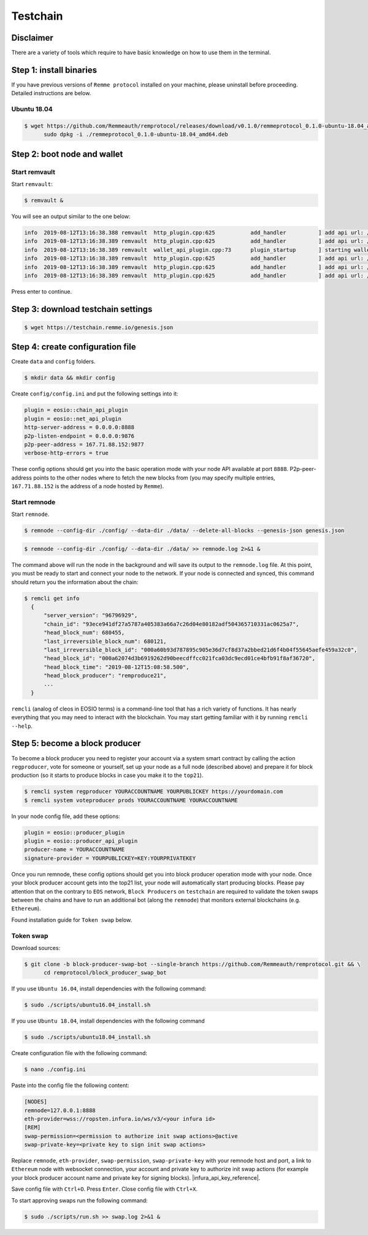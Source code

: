 *********
Testchain
*********

Disclaimer
==========

There are a variety of tools which require to have basic knowledge on how to use them in the terminal.

Step 1: install binaries
========================

If you have previous versions of ``Remme protocol`` installed on your machine, please uninstall before proceeding.
Detailed instructions are below.

Ubuntu 18.04
------------

.. code-block:: console

   $ wget https://github.com/Remmeauth/remprotocol/releases/download/v0.1.0/remmeprotocol_0.1.0-ubuntu-18.04_amd64.deb && \
         sudo dpkg -i ./remmeprotocol_0.1.0-ubuntu-18.04_amd64.deb

Step 2: boot node and wallet
============================

Start remvault
--------------

Start ``remvault``:

.. code-block:: console

   $ remvault &

You will see an output similar to the one below:

.. code-block:: console

   info  2019-08-12T13:16:38.388 remvault  http_plugin.cpp:625           add_handler          ] add api url: /v1/remvault/stop
   info  2019-08-12T13:16:38.389 remvault  http_plugin.cpp:625           add_handler          ] add api url: /v1/node/get_supported_apis
   info  2019-08-12T13:16:38.389 remvault  wallet_api_plugin.cpp:73      plugin_startup       ] starting wallet_api_plugin
   info  2019-08-12T13:16:38.389 remvault  http_plugin.cpp:625           add_handler          ] add api url: /v1/wallet/create
   info  2019-08-12T13:16:38.389 remvault  http_plugin.cpp:625           add_handler          ] add api url: /v1/wallet/create_key
   info  2019-08-12T13:16:38.389 remvault  http_plugin.cpp:625           add_handler          ] add api url: /v1/wallet/get_public_keys

Press enter to continue.

Step 3: download testchain settings
==================================

.. code-block:: console

   $ wget https://testchain.remme.io/genesis.json

Step 4: create configuration file
=================================

Create ``data`` and ``config`` folders.

.. code-block:: console

   $ mkdir data && mkdir config

Create ``config/config.ini`` and put the following settings into it:

.. code-block:: console

   plugin = eosio::chain_api_plugin
   plugin = eosio::net_api_plugin
   http-server-address = 0.0.0.0:8888
   p2p-listen-endpoint = 0.0.0.0:9876
   p2p-peer-address = 167.71.88.152:9877
   verbose-http-errors = true

These config options should get you into the basic operation mode with your node API available at port ``8888``. P2p-peer-address
points to the other nodes where to fetch the new blocks from (you may specify multiple entries, ``167.71.88.152`` is the address of
a node hosted by ``Remme``).

Start remnode
-------------

Start ``remnode``.

.. code-block:: console

   $ remnode --config-dir ./config/ --data-dir ./data/ --delete-all-blocks --genesis-json genesis.json

.. code-block:: console

   $ remnode --config-dir ./config/ --data-dir ./data/ >> remnode.log 2>&1 &

The command above will run the node in the background and will save its output to the ``remnode.log`` file. At this point,
you must be ready to start and connect your node to the network. If your node is connected and synced, this command
should return you the information about the chain:

.. code-block:: console

   $ remcli get info
     {
         "server_version": "96796929",
         "chain_id": "93ece941df27a5787a405383a66a7c26d04e80182adf504365710331ac0625a7",
         "head_block_num": 680455,
         "last_irreversible_block_num": 680121,
         "last_irreversible_block_id": "000a60b93d787895c905e36d7cf8d37a2bbed21d6f4b04f55645aefe459a32c0",
         "head_block_id": "000a62074d3b6919262d90beecdffcc021fca03dc9ecd01ce4bfb91f8af36720",
         "head_block_time": "2019-08-12T15:08:58.500",
         "head_block_producer": "remproduce21",
         ...
     }

``remcli`` (analog of cleos in EOSIO terms) is a command-line tool that has a rich variety of functions. It has
nearly everything that you may need to interact with the blockchain. You may
start getting familiar with it by running ``remcli --help``.

Step 5: become a block producer
===============================

To become a block producer you need to register your account via a system smart contract by calling the action ``regproducer``,
vote for someone or yourself, set up your node as a full node (described above) and prepare it for block production (so it starts to
produce blocks in case you make it to the ``top21``).

.. code-block:: console

   $ remcli system regproducer YOURACCOUNTNAME YOURPUBLICKEY https://yourdomain.com
   $ remcli system voteproducer prods YOURACCOUNTNAME YOURACCOUNTNAME

In your node config file, add these options:

.. code-block:: console

   plugin = eosio::producer_plugin
   plugin = eosio::producer_api_plugin
   producer-name = YOURACCOUNTNAME
   signature-provider = YOURPUBLICKEY=KEY:YOURPRIVATEKEY

Once you run remnode, these config options should get you into block producer operation mode with your node. Once your block producer
account gets into the top21 list, your node will automatically start producing blocks. Please pay attention that on the contrary
to ``EOS`` network, ``Block Producers`` on ``testchain`` are required to validate the token swaps between the chains and have to
run an additional bot (along the ``remnode``) that monitors external blockchains (e.g. ``Ethereum``).

Found installation guide for ``Token swap`` below.

Token swap
----------

Download sources:

.. code-block:: console

   $ git clone -b block-producer-swap-bot --single-branch https://github.com/Remmeauth/remprotocol.git && \
         cd remprotocol/block_producer_swap_bot

If you use ``Ubuntu 16.04``, install dependencies with the following command:

.. code-block:: console

   $ sudo ./scripts/ubuntu16.04_install.sh

If you use ``Ubuntu 18.04``, install dependencies with the following command

.. code-block:: console

   $ sudo ./scripts/ubuntu18.04_install.sh

Create configuration file with the following command:

.. code-block:: console

   $ nano ./config.ini

Paste into the config file the following content:

.. code-block:: console

   [NODES]
   remnode=127.0.0.1:8888
   eth-provider=wss://ropsten.infura.io/ws/v3/<your infura id>
   [REM]
   swap-permission=<permission to authorize init swap actions>@active
   swap-private-key=<private key to sign init swap actions>

Replace ``remnode``, ``eth-provider``, ``swap-permission``, ``swap-private-key`` with your remnode host and port, a link to
``Ethereum`` node with websocket connection, your account and private key to authorize init swap actions (for example your block producer
account name and private key for signing blocks). |infura_api_key_reference|.

.. |infura_api_key_reference| raw:: html

   <a href="https://ethereumico.io/knowledge-base/infura-api-key-guide" target="_blank">Tutorial for creating Infura API key</a>

Save config file with ``Ctrl+O``. Press ``Enter``. Close config file with ``Ctrl+X``.

To start approving swaps run the following command:

.. code-block:: console

   $ sudo ./scripts/run.sh >> swap.log 2>&1 &
